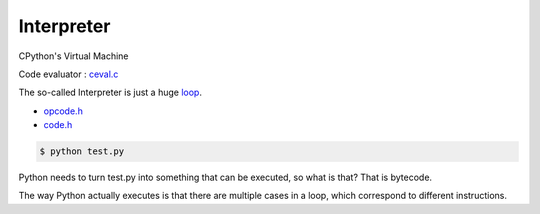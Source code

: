 +++++++++++++++++++
Interpreter
+++++++++++++++++++

CPython's Virtual Machine

Code evaluator : `ceval.c <https://github.com/python/cpython/blob/master/Python/ceval.c>`_

The so-called Interpreter is just a huge `loop <https://github.com/python/cpython/blob/4d5f94b8cd20f804c7868c5395a15aa6032f874c/Python/ceval.c#L1183-L1184>`_.

* `opcode.h <https://github.com/python/cpython/blob/master/Include/opcode.h>`_
* `code.h <https://github.com/krnick/cpython/blob/master/Include/code.h>`_ 

.. code-block:: bash

    $ python test.py

Python needs to turn test.py into something that can be executed,
so what is that? That is bytecode.

The way Python actually executes is that there are multiple cases
in a loop, which correspond to different instructions.

